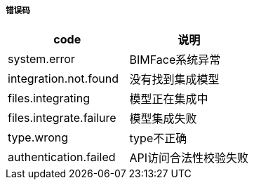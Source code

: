 ===== 错误码

[options="header"]
|===
|code|说明
|system.error|	BIMFace系统异常
|integration.not.found	|没有找到集成模型
|files.integrating|	模型正在集成中
|files.integrate.failure|	模型集成失败
|type.wrong	|type不正确
|authentication.failed	|API访问合法性校验失败
|===